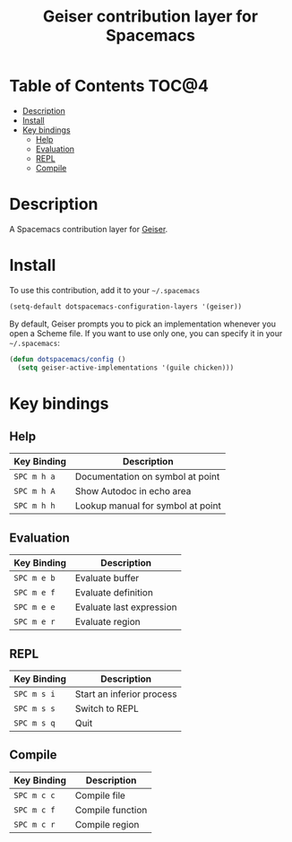 #+TITLE: Geiser contribution layer for Spacemacs

* Table of Contents                                                  :TOC@4:
 - [[#description][Description]]
 - [[#install][Install]]
 - [[#key-bindings][Key bindings]]
     - [[#help][Help]]
     - [[#evaluation][Evaluation]]
     - [[#repl][REPL]]
     - [[#compile][Compile]]

* Description

A Spacemacs contribution layer for [[http://www.nongnu.org/geiser/][Geiser]].

* Install

To use this contribution, add it to your =~/.spacemacs=

#+BEGIN_SRC emacs-lisp
  (setq-default dotspacemacs-configuration-layers '(geiser))
#+END_SRC

By default, Geiser prompts you to pick an implementation whenever you open a
Scheme file. If you want to use only one, you can specify it in your
=~/.spacemacs=:

#+BEGIN_SRC emacs-lisp
  (defun dotspacemacs/config ()
    (setq geiser-active-implementations '(guile chicken)))
#+END_SRC

* Key bindings

** Help

| Key Binding | Description                       |
|-------------+-----------------------------------|
| ~SPC m h a~ | Documentation on symbol at point  |
| ~SPC m h A~ | Show Autodoc in echo area         |
| ~SPC m h h~ | Lookup manual for symbol at point |

** Evaluation

| Key Binding | Description              |
|-------------+--------------------------|
| ~SPC m e b~ | Evaluate buffer          |
| ~SPC m e f~ | Evaluate definition      |
| ~SPC m e e~ | Evaluate last expression |
| ~SPC m e r~ | Evaluate region          |

** REPL

| Key Binding | Description               |
|-------------+---------------------------|
| ~SPC m s i~ | Start an inferior process |
| ~SPC m s s~ | Switch to REPL            |
| ~SPC m s q~ | Quit                      |

** Compile

| Key Binding | Description              |
|-------------+--------------------------|
| ~SPC m c c~ | Compile file             |
| ~SPC m c f~ | Compile function         |
| ~SPC m c r~ | Compile region           |
